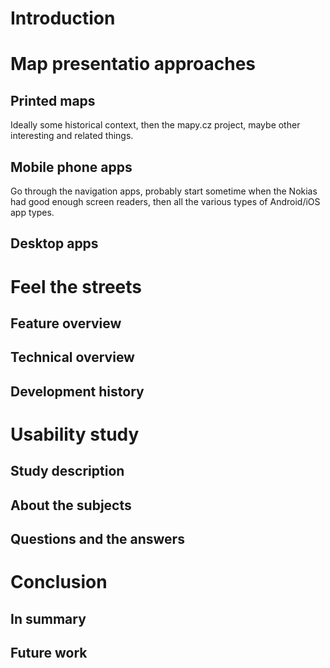 * Introduction
* Map presentatio approaches
** Printed maps
Ideally some historical context, then the mapy.cz project, maybe other
interesting and related things.
** Mobile phone apps
Go through the navigation apps, probably start sometime when the Nokias
had good enough screen readers, then all the various types of
Android/iOS app types.
** Desktop apps
* Feel the streets
** Feature overview
** Technical overview
** Development history
* Usability study
** Study description
** About the subjects
** Questions and the answers
* Conclusion
** In summary
** Future work